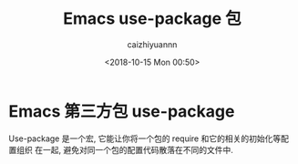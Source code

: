 #+OPTIONS: ':nil *:t -:t ::t <:t H:3 \n:nil ^:t arch:headline
#+OPTIONS: author:t broken-links:nil c:nil creator:nil
#+OPTIONS: d:(not "LOGBOOK") date:t e:t email:nil f:t inline:t num:t
#+OPTIONS: p:nil pri:nil prop:nil stat:t tags:t tasks:t tex:t
#+OPTIONS: timestamp:t title:t toc:t todo:t |:t
#+TITLE: Emacs use-package 包
#+DATE: <2018-10-15 Mon 00:50>
#+AUTHOR: caizhiyuannn
#+EMAIL: caizhiyuannn@gmail.com
#+LANGUAGE: en
#+SELECT_TAGS: export
#+EXCLUDE_TAGS: noexport
#+CREATOR: Emacs 26.1 (Org mode 9.1.9)
#+JEKYLL_LAYOUT: post
#+JEKYLL_CATEGORIES:
#+JEKYLL_TAGS:
#+STARTUP: showall
#+EXPORT_FILE_NAME: 2018-10-15-emacs_use-package


* Emacs 第三方包 use-package
  Use-package 是一个宏, 它能让你将一个包的 require 和它的相关的初始化等配置组织 在一起, 避免对同一个包的配置代码散落在不同的文件中.

